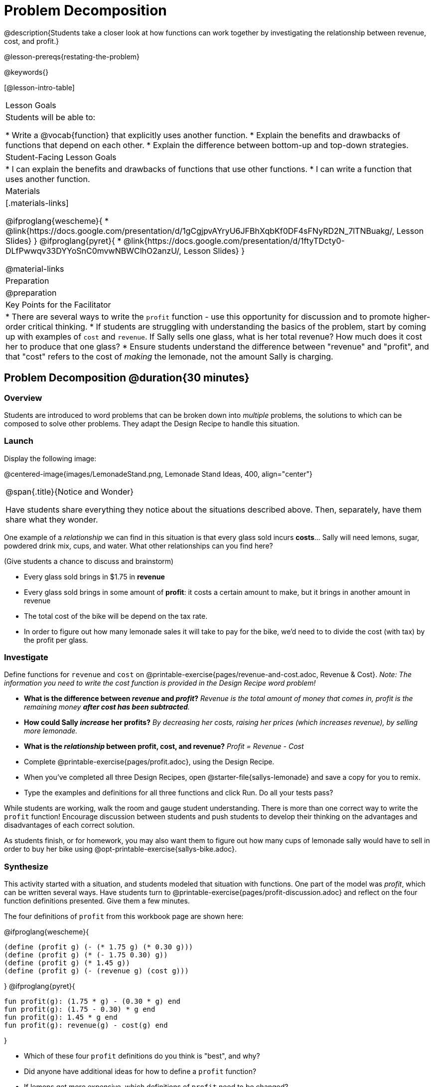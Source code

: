 = Problem Decomposition

@description{Students take a closer look at how functions can work together by investigating the relationship between revenue, cost, and profit.}

@lesson-prereqs{restating-the-problem}

@keywords{}

[@lesson-intro-table]
|===

| Lesson Goals
| Students will be able to:

* Write a @vocab{function} that explicitly uses another function.
* Explain the benefits and drawbacks of functions that depend on each other.
* Explain the difference between bottom-up and top-down strategies.

| Student-Facing Lesson Goals
|
* I can explain the benefits and drawbacks of functions that use other functions.
* I can write a function that uses another function.

| Materials
|[.materials-links]

@ifproglang{wescheme}{
* @link{https://docs.google.com/presentation/d/1gCgjpvAYryU6JFBhXqbKf0DF4sFNyRD2N_7lTNBuakg/, Lesson Slides}
}
@ifproglang{pyret}{
* @link{https://docs.google.com/presentation/d/1ftyTDcty0-DLfPwwqv33DYYoSnC0mvwNBWClhO2anzU/, Lesson Slides}
}

@material-links

| Preparation
| @preparation

| Key Points for the Facilitator
|
* There are several ways to write the `profit` function - use this opportunity for discussion and to promote higher-order critical thinking.
* If students are struggling with understanding the basics of the problem, start by coming up with examples of `cost` and `revenue`.  If Sally sells one glass, what is her total revenue?  How much does it cost her to produce that one glass?
* Ensure students understand the difference between "revenue" and "profit", and that "cost" refers to the cost of _making_ the lemonade, not the amount Sally is charging.


|===

== Problem Decomposition @duration{30 minutes}

=== Overview
Students are introduced to word problems that can be broken down into _multiple_ problems, the solutions to which can be composed to solve other problems. They adapt the Design Recipe to handle this situation.

=== Launch

Display the following image:

@centered-image{images/LemonadeStand.png, Lemonade Stand Ideas, 400, align="center"}

[.notice-box, cols="1", grid="none", stripes="none"]
|===

|
@span{.title}{Notice and Wonder}

Have students share everything they notice about the situations described above. Then, separately, have them share what they wonder.
|===

[.lesson-instruction]
--
One example of a _relationship_ we can find in this situation is that every glass sold incurs *costs*... Sally will need lemons, sugar, powdered drink mix, cups, and water.
What other relationships can you find here?
--

(Give students a chance to discuss and brainstorm)

- Every glass sold brings in $1.75 in *revenue*
- Every glass sold brings in some amount of *profit*: it costs a certain amount to make, but it brings in another amount in revenue
- The total cost of the bike will be depend on the tax rate.
- In order to figure out how many lemonade sales it will take to pay for the bike, we'd need to to divide the cost (with tax) by the profit per glass.

=== Investigate


[.lesson-instruction]
Define functions for `revenue` and `cost` on @printable-exercise{pages/revenue-and-cost.adoc, Revenue {amp} Cost}. __Note: The information you need to write the cost function is provided in the Design Recipe word problem!__

- *What is the difference between _revenue_ and _profit_?*
_Revenue is the total amount of money that comes in, profit is the remaining money *after cost has been subtracted*._

- *How could Sally _increase_ her profits?*
_By decreasing her costs, raising her prices (which increases revenue), by selling more lemonade._

- *What is the _relationship_ between profit, cost, and revenue?*
_Profit = Revenue - Cost_


[.lesson-instruction]
- Complete @printable-exercise{pages/profit.adoc}, using the Design Recipe.
- When you've completed all three Design Recipes, open @starter-file{sallys-lemonade} and save a copy for you to remix.
- Type the examples and definitions for all three functions and click Run. Do all your tests pass?

While students are working, walk the room and gauge student understanding.  There is more than one correct way to write the `profit` function!  Encourage discussion between students and push students to develop their thinking on the advantages and disadvantages of each correct solution.

As students finish, or for homework, you may also want them to figure out how many cups of lemonade sally would have to sell in order to buy her bike using @opt-printable-exercise{sallys-bike.adoc}.

=== Synthesize

This activity started with a situation, and students modeled that situation with functions. One part of the model was _profit_, which can be written several ways. Have students turn to @printable-exercise{pages/profit-discussion.adoc} and reflect on the four function definitions presented. Give them a few minutes.

The four definitions of `profit` from this workbook page are shown here:

@ifproglang{wescheme}{
```
(define (profit g) (- (* 1.75 g) (* 0.30 g)))
(define (profit g) (* (- 1.75 0.30) g))
(define (profit g) (* 1.45 g))
(define (profit g) (- (revenue g) (cost g)))
```
}
@ifproglang{pyret}{
```
fun profit(g): (1.75 * g) - (0.30 * g) end
fun profit(g): (1.75 - 0.30) * g end
fun profit(g): 1.45 * g end
fun profit(g): revenue(g) - cost(g) end
```
}

[.lesson-instruction]
- Which of these four `profit` definitions do you think is "best", and why?
- Did anyone have additional ideas for how to define a `profit` function?
- If lemons get more expensive, which definitions of `profit` need to be changed?
- If Sally raises her prices, which definitions of `profit` need to be changed?
- Which definition of `profit` is the most flexible? Why?

`profit` can be _decomposed_ into a simpler function that uses the `cost` and `revenue` functions.

[.lesson-point]
Decomposing a problem allows us to solve it in smaller pieces

*Big Ideas*

. Smaller pieces are _easier to think about_, and to test!
. These pieces can also be _re-used_! Like lego pieces, smaller functions can be used to build all kinds of things.
. Re-using code means _less code_ overall. Less code means fewer places to make mistakes.
. Re-using code means _less duplicate code_. When code needs to be changed, that change only needs to made in one place, instead of in multiple places.

== Top-Down vs. Bottom-Up @duration{20 minutes}

=== Overview
Students explore problem decomposition as an explicit strategy, and learn about two ways of decomposing.

=== Launch
[.lesson-point]
_Top-Down_ and _Bottom-Up_ design are two different strategies for problem decomposition.

[.right]
@show{(coe '(... (revenue g) (cost g)))}

*Bottom-Up:* start with the small, easy relationships first and then build our way to the larger relationships. In the Lemonade Stand, you defined `cost` and `revenue` first, and then put them together in `profit`. _This is the same approach as building your Circle of Evaluation inside-out!_

@clear

[.right]
@show{(coe '(- ...revenue... ...cost...))}

*Top-Down:* start with the "big picture" and then worry about the details later. We could have started with `profit`, and made a to-do list of the smaller pieces we’d build later. _This is the same approach as building your Circle of Evaluation outside-in!_

=== Investigate

[.lesson-instruction]
--
Consider the following situation:

__Jamal's trip requires him to drive 20mi to the airport, fly 2300mi, and then take a bus 6mi to his hotel. His average speed driving to the airport is 40mph, the average speed of an airplane is 575mph, and the average speed of his bus is 15mph.__

_Aside from time waiting for the plane or bus, how long is Jamal in transit?_

Take a moment to think: What would your first step be if you were trying to figure out how long Jamal would be transit? What circles would you draw or functions would you define to solve this? Would you work top-down or bottom-up?

Then turn to @printable-exercise{topdown-bottomup-discussion.adoc}.
--

=== Synthesize
Make sure that students see _both_ strategies, and have them discuss which they prefer and why.

